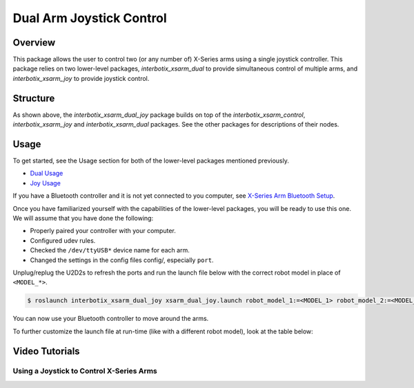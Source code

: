 =========================
Dual Arm Joystick Control
=========================

.. raw:: html

    <a href="https://github.com/Interbotix/interbotix_ros_manipulators/tree/main/interbotix_ros_xsarms/examples/interbotix_xsarm_dual_joy"
        class="docs-view-on-github-button"
        target="_blank">
        <img src="../_static/GitHub-Mark-Light-32px.png"
            class="docs-view-on-github-button-gh-logo">
        View Package on GitHub
    </a>

Overview
========

This package allows the user to control two (or any number of) X-Series arms using a single
joystick controller. This package relies on two lower-level packages, `interbotix_xsarm_dual` to
provide simultaneous control of multiple arms, and `interbotix_xsarm_joy` to provide joystick
control.

Structure
=========

.. image:: images/xsarm_dual_joy_flowchart.png
    :align: center

As shown above, the `interbotix_xsarm_dual_joy` package builds on top of the
`interbotix_xsarm_control`, `interbotix_xsarm_joy` and `interbotix_xsarm_dual` packages. See the
other packages for descriptions of their nodes.

Usage
=====

To get started, see the Usage section for both of the lower-level packages mentioned previously.

- `Dual Usage`_
- `Joy Usage`_

.. _`Dual Usage`: https://github.com/Interbotix/interbotix_ros_manipulators/tree/main/interbotix_ros_xsarms/examples/interbotix_xsarm_dual#usage
.. _`Joy Usage`: https://github.com/Interbotix/interbotix_ros_manipulators/tree/main/interbotix_ros_xsarms/examples/interbotix_xsarm_joy#usage

If you have a Bluetooth controller and it is not yet connected to you computer, see `X-Series Arm
Bluetooth Setup`_.

.. _`X-Series Arm Bluetooth Setup`: https://github.com/Interbotix/interbotix_ros_manipulators/tree/main/interbotix_ros_xsarms/examples/interbotix_xsarm_joy#bluetooth-setup

Once you have familiarized yourself with the capabilities of the lower-level packages, you will be
ready to use this one. We will assume that you have done the following:

-   Properly paired your controller with your computer.
-   Configured udev rules.
-   Checked the ``/dev/ttyUSB*`` device name for each arm.
-   Changed the settings in the config files config/, especially ``port``.

Unplug/replug the U2D2s to refresh the ports and run the launch file below with the correct robot
model in place of ``<MODEL_*>``.

.. code-block:: console

    $ roslaunch interbotix_xsarm_dual_joy xsarm_dual_joy.launch robot_model_1:=<MODEL_1> robot_model_2:=<MODEL_2>

You can now use your Bluetooth controller to move around the arms.

To further customize the launch file at run-time (like with a different robot model), look at the
table below:

.. csv-table::
    :file: ../_data/dual_arm_joystick_control.csv
    :header-rows: 1
    :widths: 20, 60, 20

.. _`xsarm_dual_joy.launch`: https://github.com/Interbotix/interbotix_ros_manipulators/blob/main/interbotix_ros_xsarms/examples/interbotix_xsarm_dual_joy/launch/xsarm_dual_joy.launch

Video Tutorials
===============

Using a Joystick to Control X-Series Arms
-----------------------------------------

.. youtube:: AyKjcZvu8lo
    :width: 70%
    :align: center
    :url_parameters: ?start=408
